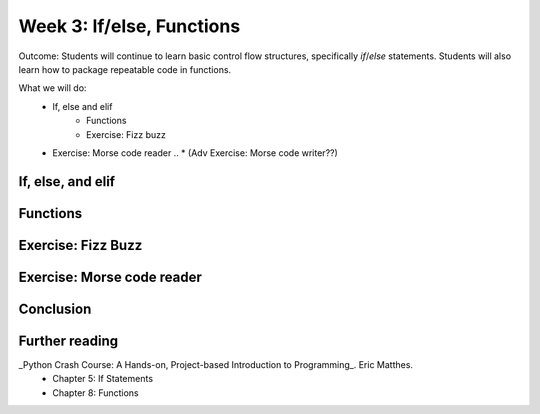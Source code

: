 Week 3: If/else, Functions
==========================
Outcome: Students will continue to learn basic control flow structures, specifically `if`/`else` statements. Students will also learn how to package repeatable code in functions.

.. Instructor notes
.. Message: Functions are really powerful when it comes to solving problems. Not different from copy-pasting code, but ease of use! Remember that code is to make things faster and easier! Writing good code makes you a lot more effective than writing bad code!

What we will do:
  * If, else and elif
	* Functions
	* Exercise: Fizz buzz
  * Exercise: Morse code reader
    .. * (Adv Exercise: Morse code writer??)

If, else, and elif
------------------
.. Instructor notes:
.. Estimated time: 20 mins
.. Section objective: Introduce students to the concepts of if, else and elif
.. [ ] How to do things depending on how things go? If and else! Evaluates True / False - Can use any conditional statement
.. [ ] Format of if-else (indent after colon, un-indent to signify end) - add some examples
.. [ ] Perform in-class exercise that leads to students realizing you can nest if-elses! Phrase a problem in word form and have them practice translating it into code.
.. [ ] Have students do exercise that would be great with elif, using only if-else. After experiencing the hassle, then students will be able to appreciate elif!
.. [ ] Show how above's repeated comparisons can be reduced by using elif

Functions
---------
.. Instructor notes:
.. Estimated time: 20 mins
.. Section objective: Introduce students to the concepts of functions, and the value of abstraction
.. [ ] Get students to do hands-on example, where the same code chunk needs to be repeated multiple times to do something slightly different every time.
.. [ ] Solve the problem again but w/ functions. Demonstrate how simple it is to change things up on the fly through parameters.
.. [ ] Format of functions (def keyword, indentation) - small example to show what does the return keyword do
.. [ ] Little in-class exercise on what to phrase as inputs to function, and what to return
.. [ ] In-class exercise, phrase a problem in word form and have students build a function to solve it.
.. [ ] Expand the problem, and show that by breaking problems down into functions, things are much easier to handle! Perhaps this just show, not do.

Exercise: Fizz Buzz
-------------------
.. Instructor notes:
.. Estimated time: 20 mins
.. Section objective: Introduce students to a classic programming problem that requires good understanding of if/else to solve, and put into practice combining applications of if/else and functions in the same exercise.
.. [ ] Fizz buzz problem statement
.. [ ] Fizz buzz instructor solution

Exercise: Morse code reader
-------------------------------
.. Instructor notes:
.. Estimated time: 30 mins
.. Section objective: Cement if/else and function concepts with an un-orthodox exercise!
.. [ ] Provide context: what is morse code? How does it work?
.. [ ] Problem statement: Given morse code, convert to alphabet.
.. [ ] Need to provide the conversion table and example, else everyone's format is going to be different! We should stick to using letters and spaces only.
.. [ ] Instructor solution for taking in alphabets and translating them into Morse code. String samples can only contain alphabets and spaces.
.. [ ] Instructor solution needed to check that the morse code reader from above works!!
.. [ ] Write next few emails for the course in Morse code (???)

Conclusion
----------
.. Instructor notes
.. Estimated time: <5 mins
.. Section objective: Recap and re-emphasize message
.. [ ] Recap and re-emphasize message of the day

Further reading
---------------
_Python Crash Course: A Hands-on, Project-based Introduction to Programming_. Eric Matthes.
    * Chapter 5: If Statements
    * Chapter 8: Functions



.. Kept in reserve due to time constraints!
.. Exercise: Quadratic solver
.. --------------------------
.. Instructor notes:
.. Estimated time: 20 mins
.. Section objective: Combine application of if-else and functions on a topic familiar for high schoolers
.. [ ] Problem description
.. [ ] Instructor solution on solving quadratic eqn. Takes a, b, c and outputs roots. Gotta try because not sure how the system deals w/ imaginary roots!
